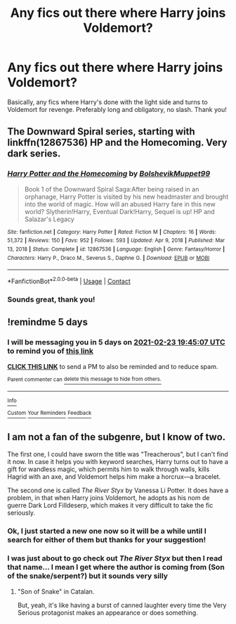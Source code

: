 #+TITLE: Any fics out there where Harry joins Voldemort?

* Any fics out there where Harry joins Voldemort?
:PROPERTIES:
:Author: poseidons_seaweed
:Score: 1
:DateUnix: 1613676710.0
:DateShort: 2021-Feb-18
:FlairText: Request
:END:
Basically, any fics where Harry's done with the light side and turns to Voldemort for revenge. Preferably long and obligatory, no slash. Thank you!


** The Downward Spiral series, starting with linkffn(12867536) HP and the Homecoming. Very dark series.
:PROPERTIES:
:Author: SoDamnLong
:Score: 3
:DateUnix: 1613698101.0
:DateShort: 2021-Feb-19
:END:

*** [[https://www.fanfiction.net/s/12867536/1/][*/Harry Potter and the Homecoming/*]] by [[https://www.fanfiction.net/u/10461539/BolshevikMuppet99][/BolshevikMuppet99/]]

#+begin_quote
  Book 1 of the Downward Spiral Saga:After being raised in an orphanage, Harry Potter is visited by his new headmaster and brought into the world of magic. How will an abused Harry fare in this new world? Slytherin!Harry, Eventual Dark!Harry, Sequel is up! HP and Salazar's Legacy
#+end_quote

^{/Site/:} ^{fanfiction.net} ^{*|*} ^{/Category/:} ^{Harry} ^{Potter} ^{*|*} ^{/Rated/:} ^{Fiction} ^{M} ^{*|*} ^{/Chapters/:} ^{16} ^{*|*} ^{/Words/:} ^{51,372} ^{*|*} ^{/Reviews/:} ^{150} ^{*|*} ^{/Favs/:} ^{952} ^{*|*} ^{/Follows/:} ^{593} ^{*|*} ^{/Updated/:} ^{Apr} ^{9,} ^{2018} ^{*|*} ^{/Published/:} ^{Mar} ^{13,} ^{2018} ^{*|*} ^{/Status/:} ^{Complete} ^{*|*} ^{/id/:} ^{12867536} ^{*|*} ^{/Language/:} ^{English} ^{*|*} ^{/Genre/:} ^{Fantasy/Horror} ^{*|*} ^{/Characters/:} ^{Harry} ^{P.,} ^{Draco} ^{M.,} ^{Severus} ^{S.,} ^{Daphne} ^{G.} ^{*|*} ^{/Download/:} ^{[[http://www.ff2ebook.com/old/ffn-bot/index.php?id=12867536&source=ff&filetype=epub][EPUB]]} ^{or} ^{[[http://www.ff2ebook.com/old/ffn-bot/index.php?id=12867536&source=ff&filetype=mobi][MOBI]]}

--------------

*FanfictionBot*^{2.0.0-beta} | [[https://github.com/FanfictionBot/reddit-ffn-bot/wiki/Usage][Usage]] | [[https://www.reddit.com/message/compose?to=tusing][Contact]]
:PROPERTIES:
:Author: FanfictionBot
:Score: 2
:DateUnix: 1613698124.0
:DateShort: 2021-Feb-19
:END:


*** Sounds great, thank you!
:PROPERTIES:
:Author: poseidons_seaweed
:Score: 1
:DateUnix: 1613711392.0
:DateShort: 2021-Feb-19
:END:


** !remindme 5 days
:PROPERTIES:
:Author: Ape_Monkey
:Score: 2
:DateUnix: 1613677507.0
:DateShort: 2021-Feb-18
:END:

*** I will be messaging you in 5 days on [[http://www.wolframalpha.com/input/?i=2021-02-23%2019:45:07%20UTC%20To%20Local%20Time][*2021-02-23 19:45:07 UTC*]] to remind you of [[https://np.reddit.com/r/HPfanfiction/comments/lmv1iu/any_fics_out_there_where_harry_joins_voldemort/gnx7yuk/?context=3][*this link*]]

[[https://np.reddit.com/message/compose/?to=RemindMeBot&subject=Reminder&message=%5Bhttps%3A%2F%2Fwww.reddit.com%2Fr%2FHPfanfiction%2Fcomments%2Flmv1iu%2Fany_fics_out_there_where_harry_joins_voldemort%2Fgnx7yuk%2F%5D%0A%0ARemindMe%21%202021-02-23%2019%3A45%3A07%20UTC][*CLICK THIS LINK*]] to send a PM to also be reminded and to reduce spam.

^{Parent commenter can} [[https://np.reddit.com/message/compose/?to=RemindMeBot&subject=Delete%20Comment&message=Delete%21%20lmv1iu][^{delete this message to hide from others.}]]

--------------

[[https://np.reddit.com/r/RemindMeBot/comments/e1bko7/remindmebot_info_v21/][^{Info}]]

[[https://np.reddit.com/message/compose/?to=RemindMeBot&subject=Reminder&message=%5BLink%20or%20message%20inside%20square%20brackets%5D%0A%0ARemindMe%21%20Time%20period%20here][^{Custom}]]
[[https://np.reddit.com/message/compose/?to=RemindMeBot&subject=List%20Of%20Reminders&message=MyReminders%21][^{Your Reminders}]]
[[https://np.reddit.com/message/compose/?to=Watchful1&subject=RemindMeBot%20Feedback][^{Feedback}]]
:PROPERTIES:
:Author: RemindMeBot
:Score: 1
:DateUnix: 1613677549.0
:DateShort: 2021-Feb-18
:END:


** I am not a fan of the subgenre, but I know of two.

The first one, I could have sworn the title was "Treacherous", but I can't find it now. In case it helps you with keyword searches, Harry turns out to have a gift for wandless magic, which permits him to walk through walls, kills Hagrid with an axe, and Voldemort helps him make a horcrux---a bracelet.

The second one is called /The River Styx/ by Vanessa Li Potter. It does have a problem, in that when Harry joins Voldemort, he adopts as his nom de guerre Dark Lord Filldeserp, which makes it very difficult to take the fic seriously.
:PROPERTIES:
:Author: turbinicarpus
:Score: 2
:DateUnix: 1613729764.0
:DateShort: 2021-Feb-19
:END:

*** Ok, I just started a new one now so it will be a while until I search for either of them but thanks for your suggestion!
:PROPERTIES:
:Author: poseidons_seaweed
:Score: 1
:DateUnix: 1613734748.0
:DateShort: 2021-Feb-19
:END:


*** I was just about to go check out /The River Styx/ but then I read that name... I mean I get where the author is coming from (Son of the snake/serpent?) but it sounds very silly
:PROPERTIES:
:Author: belieber15
:Score: 1
:DateUnix: 1614382819.0
:DateShort: 2021-Feb-27
:END:

**** "Son of Snake" in Catalan.

But, yeah, it's like having a burst of canned laughter every time the Very Serious protagonist makes an appearance or does something.
:PROPERTIES:
:Author: turbinicarpus
:Score: 1
:DateUnix: 1614407700.0
:DateShort: 2021-Feb-27
:END:
